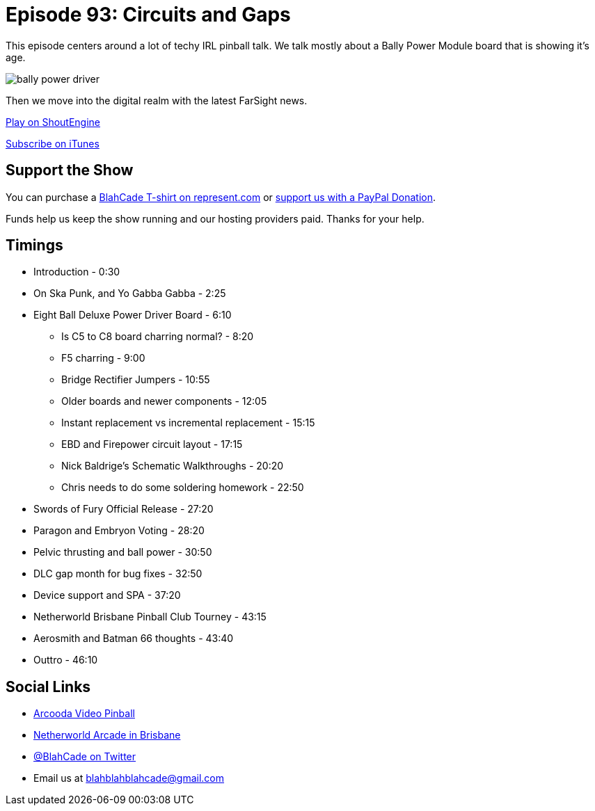 = Episode 93: Circuits and Gaps
:hp-tags: farsight, netherworld, lionman, paragon, embryon,
:hp-image: logo.png

This episode centers around a lot of techy IRL pinball talk.
We talk mostly about a Bally Power Module board that is showing it's age.

image::https://github.com/blahcadepodcast/blahcadepodcast.github.io/blob/master/images/bally-power-driver.jpg?raw=true[]

Then we move into the digital realm with the latest FarSight news.

http://shoutengine.com/BlahCadePodcast/circuits-and-gaps-33976[Play on ShoutEngine]

https://itunes.apple.com/us/podcast/blahcade-podcast/id1039748922?mt=2[Subscribe on iTunes]

== Support the Show

You can purchase a https://represent.com/blahcade-shirt[BlahCade T-shirt on represent.com] or https://paypal.me/blahcade[support us with a PayPal Donation].

Funds help us keep the show running and our hosting providers paid.
Thanks for your help.

== Timings

* Introduction - 0:30
* On Ska Punk, and Yo Gabba Gabba - 2:25
* Eight Ball Deluxe Power Driver Board - 6:10
** Is C5 to C8 board charring normal? - 8:20
** F5 charring - 9:00
** Bridge Rectifier Jumpers - 10:55
** Older boards and newer components - 12:05
** Instant replacement vs incremental replacement - 15:15
** EBD and Firepower circuit layout - 17:15
** Nick Baldrige's Schematic Walkthroughs - 20:20
** Chris needs to do some soldering homework - 22:50
* Swords of Fury Official Release - 27:20
* Paragon and Embryon Voting - 28:20
* Pelvic thrusting and ball power - 30:50
* DLC gap month for bug fixes - 32:50
* Device support and SPA - 37:20
* Netherworld Brisbane Pinball Club Tourney - 43:15
* Aerosmith and Batman 66 thoughts - 43:40
* Outtro - 46:10

== Social Links

* https://www.arcooda.com/our-machines/arcooda-video-pinball/[Arcooda Video Pinball]
* http://www.netherworldarcade.com/[Netherworld Arcade in Brisbane]
* https://twitter.com/blahcade[@BlahCade on Twitter]
* Email us at blahblahblahcade@gmail.com

